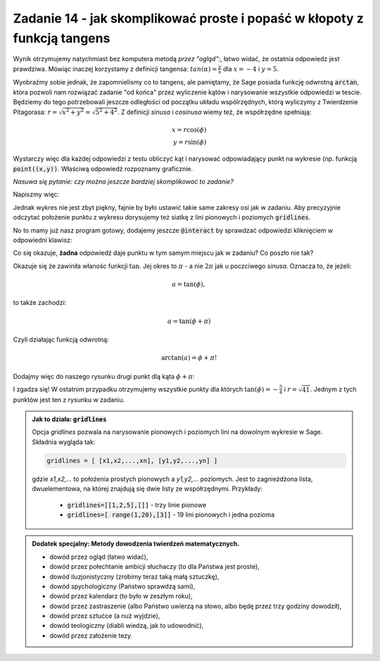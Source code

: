 Zadanie 14 - jak skomplikować proste i popaść w kłopoty z funkcją tangens
-------------------------------------------------------------------------

.. image:: matura2015/matura2015_p14.png
   :align: center

Wynik otrzymujemy natychmiast bez komputera metodą *przez "ogląd":*,
łatwo widać, że ostatnia odpowiedz jest prawdziwa. Mówiąc inaczej
korzystamy z definicji tangensa: :math:`tan(\alpha)=\frac{y}{x}` dla
:math:`x=-4` i :math:`y=5`.


Wyobraźmy sobie jednak, że zapomnielismy co to tangens, ale pamiętamy,
że Sage posiada funkcję odwrotną :code:`arctan`, która pozwoli nam
rozwiązać zadanie "od końca" przez wyliczenie kątów i narysowanie
wszystkie odpowiedzi w tescie. Będziemy do tego potrzebowali jeszcze
odległości od początku układu wspólrzędnych, którą wyliczymy z
Twierdzenie Pitagorasa: :math:`r=\sqrt{x^2+y^2}=\sqrt{5^2+4^2}`. Z
definicji *sinusa* i *cosinusa* wiemy też, że współrzędne spełniają:

.. math::

   x = r \cos(\phi) \\
   y = r \sin(\phi)

Wystarczy więc dla każdej odpowiedzi z testu obliczyć kąt i narysować
odpowiadający punkt na wykresie (np. funkcją
:code:`point((x,y))`. Właściwą odpowiedź rozpoznamy graficznie.

*Nasuwa się pytanie: czy można jeszcze bardziej skomplikować to zadanie?*

Napiszmy więc:

.. sagecellserver::

    r = sqrt( 5^2+4^2 )     
    tanphi=-sqrt(3)/3 # inne odpowiedzi: -4/5,-1,-5/4
    phi = arctan(tanphi )
    point ( (r*cos(phi),r*sin(phi) ),size=20)

Jednak wykres nie jest zbyt piękny, fajnie by było ustawić takie same
zakresy osi jak w zadaniu. Aby precyzyjnie odczytać położenie punktu z
wykresu dorysujemy też siatkę z lini pionowych i poziomych
:code:`gridlines`.



.. sagecellserver::

    r = sqrt( 5^2+4^2 ) 
    
    tanphi=-sqrt(3)/3 
    phi = arctan(tanphi )
    point ( (r*cos(phi),r*sin(phi) ),size=20,ymin=-6,ymax=6,xmin=-6,xmax=6,gridlines=[range(-5,6),range(-5,6)]) 
   

No to mamy już nasz program gotowy, dodajemy jeszcze :code:`@interact`
by sprawdzać odpowiedzi kliknięciem w odpowiedni klawisz:


.. sagecellserver::

    r = sqrt( 5^2+4^2 ) 
    @interact
    def _(tanphi=[-sqrt(3)/3,-4/5,-1,-5/4]):
        phi = arctan(tanphi )
        plt = point ( (r*cos(phi),r*sin(phi) ),size=20,ymin=-6,ymax=6,xmin=-6,xmax=6,gridlines=[range(-5,6),range(-5,6)])
        plt.show()


Co się okazuje, **żadna** odpowiedź daje punktu w tym samym miejscu
jak w zadaniu? Co poszło nie tak?

Okazuje się że zawiniła włanośc funkcji :math:`\tan`. Jej okres to
:math:`\pi` - a nie :math:`2 \pi` jak u poczciwego
*sinusa*. Oznacza to, że jeżeli:

.. math::

   a = \tan(\phi), 

to także zachodzi:

.. math::

   a = \tan(\phi+\pi) 

Czyli działając funkcją odwrotną:

.. math::

   \arctan(a) = \phi+\pi!

Dodajmy więc do naszego rysunku drugi punkt dlą kąta :math:`\phi+\pi`:


.. sagecellserver::

    r = sqrt( 5^2+4^2 ) 
    @interact
    def _(tanphi=[-sqrt(3)/3,-4/5,-1,-5/4]):
        phi = arctan(tanphi )
        plt = point ( (r*cos(phi),r*sin(phi) ),size=20,ymin=-6,ymax=6,xmin=-6,xmax=6,gridlines=[range(-5,6),range(-5,6)]) 
        phi += pi
        plt += point ( (r*cos(phi),r*sin(phi) ),size=20 )
        plt.show()


I zgadza się! W ostatnim przypadku otrzymujemy wszystkie punkty dla
których :math:`\tan(\phi)=-\frac{5}{4}` i :math:`r=\sqrt{41}`. Jednym
z tych punktów jest ten z rysunku w zadaniu.



.. admonition:: Jak to działa: :code:`gridlines`

   Opcja `gridlines` pozwala na narysowanie pionowych i poziomych lini
   na dowolnym wykresie w Sage. Składnia wygląda tak:

   .. code-block:: python
                   
       gridlines = [ [x1,x2,...,xn], [y1,y2,...,yn] ]

   gdzie `x1,x2,...` to położenia prostych pionowych a `y1,y2,...`
   poziomych. Jest to zagnieżdżona lista, dwuelementowa, na której
   znajdują się dwie listy ze współrzędnymi. Przykłady:

     - :code:`gridlines=[[1,2,5],[]]` - trzy linie pionowe 
     - :code:`gridlines=[ range(1,20),[3]]` - 19 lini pionowych i jedna pozioma
   


.. admonition:: Dodatek specjalny: Metody dowodzenia twierdzeń matematycznych.

     - dowód przez ogląd (łatwo widać),
     - dowód przez połechtanie ambicji słuchaczy (to dla Państwa jest proste),
     - dowód iluzjonistyczny (zrobimy teraz taką małą sztuczkę),
     - dowód spychologiczny (Państwo sprawdzą sami),
     - dowód przez kalendarz (to było w zeszłym roku),
     - dowód przez zastraszenie (albo Państwo uwierzą na słowo, albo będę przez trzy godziny dowodził),
     - dowód przez sztućce (a nuż wyjdzie),
     - dowód teologiczny (diabli wiedzą, jak to udowodnić),
     - dowód przez założenie tezy.
